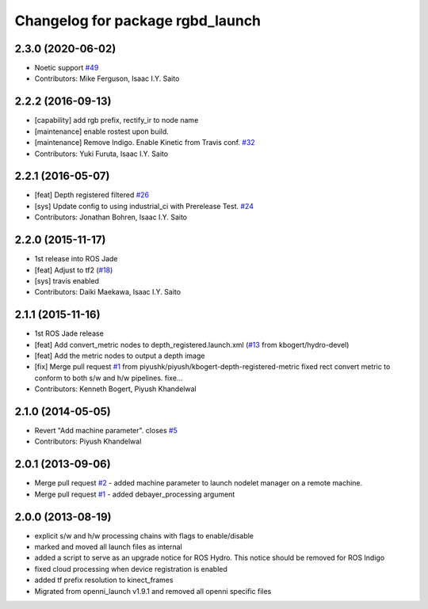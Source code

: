 ^^^^^^^^^^^^^^^^^^^^^^^^^^^^^^^^^
Changelog for package rgbd_launch
^^^^^^^^^^^^^^^^^^^^^^^^^^^^^^^^^

2.3.0 (2020-06-02)
------------------
* Noetic support `#49 <https://github.com/ros-drivers/rgbd_launch/issues/49>`_
* Contributors: Mike Ferguson, Isaac I.Y. Saito

2.2.2 (2016-09-13)
------------------
* [capability] add rgb prefix, rectify_ir to node name
* [maintenance] enable rostest upon build.
* [maintenance] Remove Indigo. Enable Kinetic from Travis conf. `#32 <https://github.com/ros-drivers/rgbd_launch/issues/32>`_
* Contributors: Yuki Furuta, Isaac I.Y. Saito

2.2.1 (2016-05-07)
------------------
* [feat] Depth registered filtered `#26 <https://github.com/ros-drivers/rgbd_launch/issues/26>`_
* [sys] Update config to using industrial_ci with Prerelease Test. `#24 <https://github.com/ros-drivers/rgbd_launch/issues/24>`_
* Contributors: Jonathan Bohren, Isaac I.Y. Saito

2.2.0 (2015-11-17)
------------------
* 1st release into ROS Jade
* [feat] Adjust to tf2 (`#18 <https://github.com/ros-drivers/rgbd_launch/issues/18>`_)
* [sys] travis enabled
* Contributors: Daiki Maekawa, Isaac I.Y. Saito

2.1.1 (2015-11-16)
------------------
* 1st ROS Jade release
* [feat] Add convert_metric nodes to depth_registered.launch.xml (`#13 <https://github.com/ros-drivers/rgbd_launch/issues/13>`_ from kbogert/hydro-devel)
* [feat] Add the metric nodes to output a depth image
* [fix] Merge pull request `#1 <https://github.com/ros-drivers/rgbd_launch/issues/1>`_ from piyushk/piyush/kbogert-depth-registered-metric
  fixed rect convert metric to conform to both s/w and h/w pipelines. fixe...
* Contributors: Kenneth Bogert, Piyush Khandelwal

2.1.0 (2014-05-05)
------------------
* Revert "Add machine parameter". closes `#5 <https://github.com/ros-drivers/rgbd_launch/issues/5>`_
* Contributors: Piyush Khandelwal

2.0.1 (2013-09-06)
------------------
* Merge pull request `#2 <https://github.com/ros-drivers/rgbd_launch/issues/2>`_ - added machine parameter to launch nodelet manager on a remote machine.
* Merge pull request `#1 <https://github.com/ros-drivers/rgbd_launch/issues/1>`_ - added debayer_processing argument

2.0.0 (2013-08-19)
------------------
* explicit s/w and h/w processing chains with flags to enable/disable
* marked and moved all launch files as internal
* added a script to serve as an upgrade notice for ROS Hydro. This notice should be removed for ROS Indigo
* fixed cloud processing when device registration is enabled
* added tf prefix resolution to kinect_frames
* Migrated from openni_launch v1.9.1 and removed all openni specific files


